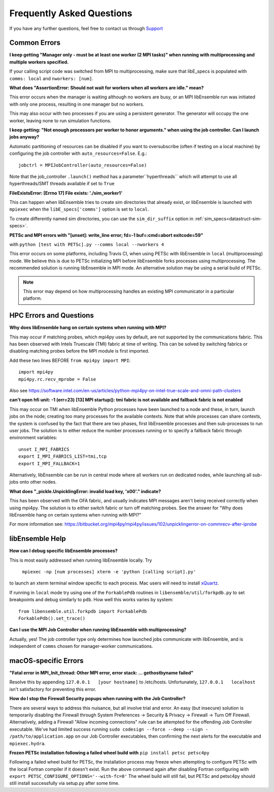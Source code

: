 ==========================
Frequently Asked Questions
==========================

If you have any further questions, feel free to contact us through Support_

.. _Support: https://libensemble.readthedocs.io/en/latest/quickstart.html#support

Common Errors
-------------

**I keep getting "Manager only - must be at least one worker (2 MPI tasks)" when
running with multiprocessing and multiple workers specified.**

If your calling script code was switched from MPI to multiprocessing, make sure that
libE_specs is populated with ``comms: local`` and ``nworkers: [num]``.

**What does "AssertionError: Should not wait for workers when all workers are idle."
mean?**

This error occurs when the manager is waiting although no workers are busy, or
an MPI libEnsemble run was initiated with only one process, resulting in one
manager but no workers.

This may also occur with two processes if you are using a persistent generator.
The generator will occupy the one worker, leaving none to run simulation functions.

**I keep getting: "Not enough processors per worker to honor arguments." when
using the job controller. Can I launch jobs anyway?**

Automatic partitioning of resources can be disabled if you want to oversubscribe
(often if testing on a local machine) by configuring the job controller with
``auto_resources=False``. E.g.::

    jobctrl = MPIJobController(auto_resources=False)

Note that the job_controller ``.launch()`` method has a parameter``hyperthreads``
which will attempt to use all hyperthreads/SMT threads available if set to ``True``

**FileExistsError: [Errno 17] File exists: './sim_worker1'**

This can happen when libEnsemble tries to create sim directories that already exist,
or libEnsemble is launched with ``mpiexec`` when the ``libE_specs['comms']`` option is
set to ``local``.

To create differently named sim directories, you can use the ``sim_dir_suffix``
option in :ref:`sim_specs<datastruct-sim-specs>`.

**PETSc and MPI errors with "[unset]: write_line error; fd=-1 buf=:cmd=abort exitcode=59"**

with ``python [test with PETSc].py --comms local --nworkers 4``

This error occurs on some platforms, including Travis CI, when using PETSc with libEnsemble
in ``local`` (multiprocessing) mode. We believe this is due to PETSc initializing MPI
before libEnsemble forks processes using multiprocessing. The recommended solution
is running libEnsemble in MPI mode. An alternative solution may be using a serial
build of PETSc.

.. note::
    This error may depend on how multiprocessing handles an existing MPI
    communicator in a particular platform.

HPC Errors and Questions
------------------------

**Why does libEnsemble hang on certain systems when running with MPI?**

This may occur if matching probes, which mpi4py uses by default, are not supported
by the communications fabric. This has been observed with Intels Truescale (TMI)
fabric at time of writing. This can be solved by switching fabrics or disabling
matching probes before the MPI module is first imported.

Add these two lines BEFORE ``from mpi4py import MPI``::

    import mpi4py
    mpi4py.rc.recv_mprobe = False

Also see https://software.intel.com/en-us/articles/python-mpi4py-on-intel-true-scale-and-omni-path-clusters

**can't open hfi unit: -1 (err=23)**
**[13] MPI startup(): tmi fabric is not available and fallback fabric is not enabled**

This may occur on TMI when libEnsemble Python processes have been launched to a node and these,
in turn, launch jobs on the node; creating too many processes for the available contexts. Note that
while processes can share contexts, the system is confused by the fact that there are two
phases, first libEnsemble processes and then sub-processes to run user jobs. The solution is to
either reduce the number processes running or to specify a fallback fabric through environment
variables::

    unset I_MPI_FABRICS
    export I_MPI_FABRICS_LIST=tmi,tcp
    export I_MPI_FALLBACK=1

Alternatively, libEnsemble can be run in central mode where all workers run on dedicated
nodes, while launching all sub-jobs onto other nodes.

**What does "_pickle.UnpicklingError: invalid load key, '\x00'." indicate?**

This has been observed with the OFA fabric, and usually indicates MPI messages
aren't being received correctly when using mpi4py. The solution
is to either switch fabric or turn off matching probes. See the answer for "Why
does libEnsemble hang on certain systems when running with MPI?"

For more information see: https://bitbucket.org/mpi4py/mpi4py/issues/102/unpicklingerror-on-commrecv-after-iprobe

libEnsemble Help
----------------

**How can I debug specific libEnsemble processes?**

This is most easily addressed when running libEnsemble locally. Try

 ``mpiexec -np [num processes] xterm -e 'python [calling script].py'``

to launch an xterm terminal window specific to each process. Mac users will
need to install xQuartz_.

If running in ``local`` mode try using one of the ``ForkablePdb``
routines in ``libensemble/util/forkpdb.py`` to set breakpoints and debug similarly
to ``pdb``. How well this works varies by system::

    from libensemble.util.forkpdb import ForkablePdb
    ForkablePdb().set_trace()

.. _xQuartz: https://www.xquartz.org/

**Can I use the MPI Job Controller when running libEnsemble with multiprocessing?**

Actually, yes! The job controller type only determines how launched jobs communicate
with libEnsemble, and is independent of ``comms`` chosen for manager-worker
communications.

macOS-specific Errors
---------------------

**"Fatal error in MPI_Init_thread: Other MPI error, error stack: ... gethostbyname failed"**

Resolve this by appending ``127.0.0.1   [your hostname]`` to /etc/hosts.
Unfortunately, ``127.0.0.1   localhost`` isn't satisfactory for preventing this
error.

**How do I stop the Firewall Security popups when running with the Job Controller?**

There are several ways to address this nuisance, but all involve trial and error.
An easy (but insecure) solution is temporarily disabling the Firewall through
System Preferences -> Security & Privacy -> Firewall -> Turn Off Firewall. Alternatively,
adding a Firewall "Allow incoming connections" rule can be attempted for the offending
Job Controller executable. We've had limited success running ``sudo codesign --force --deep --sign - /path/to/application.app``
on our Job Controller executables, then confirming the next alerts for the executable
and ``mpiexec.hydra``.

**Frozen PETSc installation following a failed wheel build with** ``pip install petsc petsc4py``

Following a failed wheel build for PETSc, the installation process may freeze when
attempting to configure PETSc with the local Fortran compiler if it doesn't exist.
Run the above command again after disabling Fortran configuring with ``export PETSC_CONFIGURE_OPTIONS='--with-fc=0'``
The wheel build will still fail, but PETSc and petsc4py should still install
successfully via setup.py after some time.
